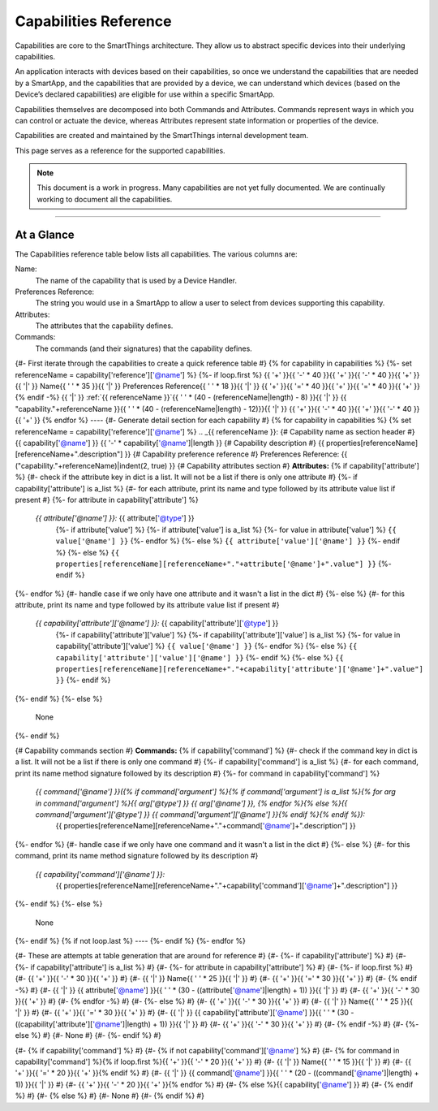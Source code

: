 Capabilities Reference
======================

Capabilities are core to the SmartThings architecture. They allow us to abstract specific devices into their underlying capabilities.

An application interacts with devices based on their capabilities, so once we understand the capabilities that are needed by a SmartApp, and the capabilities that are provided by a device, we can understand which devices (based on the Device’s declared capabilities) are eligible for use within a specific SmartApp.

Capabilities themselves are decomposed into both Commands and Attributes. Commands represent ways in which you can control or actuate the device, whereas Attributes represent state information or properties of the device.

Capabilities are created and maintained by the SmartThings internal development team.

This page serves as a reference for the supported capabilities.

.. note::

    This document is a work in progress.
    Many capabilities are not yet fully documented.
    We are continually working to document all the capabilities.

----

At a Glance
-----------

The Capabilities reference table below lists all capabilities. The various columns are:

Name:
    The name of the capability that is used by a Device Handler.
Preferences Reference:
    The string you would use in a SmartApp to allow a user to select from devices supporting this capability.
Attributes:
    The attributes that the capability defines.
Commands:
    The commands (and their signatures) that the capability defines.

{#- First iterate through the capabilities to create a quick reference table #}
{% for capability in capabilities %}
{%- set referenceName = capability['reference']['@name'] %}
{%- if loop.first %}
{{ '+' }}{{ '-' * 40 }}{{ '+' }}{{ '-' * 40 }}{{ '+' }}
{{ '|' }} Name{{ ' ' * 35 }}{{ '|' }} Preferences Reference{{ ' ' * 18 }}{{ '|' }}
{{ '+' }}{{ '=' * 40 }}{{ '+' }}{{ '=' * 40 }}{{ '+' }}
{% endif -%}
{{ '|' }} :ref:`{{ referenceName }}`{{ ' ' * (40 - (referenceName|length) - 8) }}{{ '|' }} {{ "capability."+referenceName }}{{ ' ' * (40 - (referenceName|length) - 12)}}{{ '|' }}
{{ '+' }}{{ '-' * 40 }}{{ '+' }}{{ '-' * 40 }}{{ '+' }}
{% endfor %}
----
{#- Generate detail section for each capability #}
{% for capability in capabilities %}
{% set referenceName = capability['reference']['@name'] %}
.. _{{ referenceName }}:
{# Capability name as section header #}
{{ capability['@name'] }}
{{ '-' * capability['@name']|length }}
{# Capability description #}
{{ properties[referenceName][referenceName+".description"] }}
{# Capability preference reference #}
Preferences Reference:
{{ ("capability."+referenceName)|indent(2, true) }}
{# Capability attributes section #}
**Attributes:**
{% if capability['attribute'] %}
{#- check if the attribute key in dict is a list. It will not be a list if there is only one attribute #}
{%- if capability['attribute'] is a_list %}
{#- for each attribute, print its name and type followed by its attribute value list if present #}
{%- for attribute in capability['attribute'] %}
  *{{ attribute['@name'] }}:* {{ attribute['@type'] }}
    {%- if attribute['value'] %}
    {%- if attribute['value'] is a_list %}
    {%- for value in attribute['value'] %}
    ``{{ value['@name'] }}``
    {%- endfor %}
    {%- else %}
    ``{{ attribute['value']['@name'] }}``
    {%- endif %}
    {%- else %}
    ``{{ properties[referenceName][referenceName+"."+attribute['@name']+".value"] }}``
    {%- endif %}
{%- endfor %}
{#- handle case if we only have one attribute and it wasn't a list in the dict #}
{%- else %}
{#- for this attribute, print its name and type followed by its attribute value list if present #}
  *{{ capability['attribute']['@name'] }}:* {{ capability['attribute']['@type'] }}
    {%- if capability['attribute']['value'] %}
    {%- if capability['attribute']['value'] is a_list %}
    {%- for value in capability['attribute']['value'] %}
    ``{{ value['@name'] }}``
    {%- endfor %}
    {%- else %}
    ``{{ capability['attribute']['value']['@name'] }}``
    {%- endif %}
    {%- else %}
    ``{{ properties[referenceName][referenceName+"."+capability['attribute']['@name']+".value"] }}``
    {%- endif %}
{%- endif %}
{%- else %}
  None
{%- endif %}

{# Capability commands section #}
**Commands:**
{% if capability['command'] %}
{#- check if the command key in dict is a list. It will not be a list if there is only one command #}
{%- if capability['command'] is a_list %}
{#- for each command, print its name method signature followed by its description #}
{%- for command in capability['command'] %}
  *{{ command['@name'] }}({% if command['argument'] %}{% if command['argument'] is a_list %}{% for arg in command['argument'] %}{{ arg['@type'] }} {{ arg['@name'] }}, {% endfor %}{% else %}{{ command['argument']['@type'] }} {{ command['argument']['@name'] }}{% endif %}{% endif %}):*
    {{ properties[referenceName][referenceName+"."+command['@name']+".description"] }}
{%- endfor %}
{#- handle case if we only have one command and it wasn't a list in the dict #}
{%- else %}
{#- for this command, print its name method signature followed by its description #}
  *{{ capability['command']['@name'] }}:*
    {{ properties[referenceName][referenceName+"."+capability['command']['@name']+".description"] }}
{%- endif %}
{%- else %}
  None
{%- endif %}
{% if not loop.last %}
----
{%- endif %}
{%- endfor %}

{#- These are attempts at table generation that are around for reference #}
{#- {%- if capability['attribute'] %} #}
{#- {%- if capability['attribute'] is a_list %} #}
{#-    {%- for attribute in capability['attribute'] %} #}
{#-       {%- if loop.first %} #}
{#-          {{ '+' }}{{ '-' * 30 }}{{ '+' }} #}
{#-          {{ '|' }} Name{{ ' ' * 25 }}{{ '|' }} #}
{#-          {{ '+' }}{{ '=' * 30 }}{{ '+' }} #}
{#-       {% endif -%} #}
{#-       {{ '|' }} {{ attribute['@name'] }}{{ ' ' * (30 - ((attribute['@name']|length) + 1)) }}{{ '|' }} #}
{#-       {{ '+' }}{{ '-' * 30 }}{{ '+' }} #}
{#-   {% endfor -%} #}
{#- {%- else %} #}
{#-    {{ '+' }}{{ '-' * 30 }}{{ '+' }} #}
{#-    {{ '|' }} Name{{ ' ' * 25 }}{{ '|' }} #}
{#-    {{ '+' }}{{ '=' * 30 }}{{ '+' }} #}
{#-    {{ '|' }} {{ capability['attribute']['@name'] }}{{ ' ' * (30 - ((capability['attribute']['@name']|length) + 1)) }}{{ '|' }} #}
{#-    {{ '+' }}{{ '-' * 30 }}{{ '+' }} #}
{#- {% endif -%} #}
{#- {%- else %} #}
{#- None #}
{#- {%- endif %} #}

{#- {% if capability['command'] %} #}
{#- {% if not capability['command']['@name'] %} #}
{#- {% for command in capability['command'] %}{% if loop.first %}{{ '+' }}{{ '-' * 20 }}{{ '+' }} #}
{#- {{ '|' }} Name{{ ' ' * 15 }}{{ '|' }} #}
{#- {{ '+' }}{{ '=' * 20 }}{{ '+' }}{% endif %} #}
{#- {{ '|' }} {{ command['@name'] }}{{ ' ' * (20 - ((command['@name']|length) + 1)) }}{{ '|' }} #}
{#- {{ '+' }}{{ '-' * 20 }}{{ '+' }}{% endfor %} #}
{#- {% else %}{{ capability['@name'] }} #}
{#- {% endif %} #}
{#- {% else %} #}
{#- None #}
{#- {% endif %} #}
